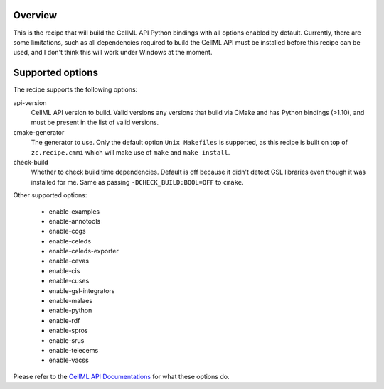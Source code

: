 Overview
========

This is the recipe that will build the CellML API Python bindings with
all options enabled by default.  Currently, there are some limitations,
such as all dependencies required to build the CellML API must be
installed before this recipe can be used, and I don't think this will
work under Windows at the moment.


Supported options
=================

The recipe supports the following options:

api-version
    CellML API version to build.  Valid versions any versions that build
    via CMake and has Python bindings (>1.10), and must be present in
    the list of valid versions.

cmake-generator
    The generator to use.  Only the default option ``Unix Makefiles`` is
    supported, as this recipe is built on top of ``zc.recipe.cmmi`` 
    which will make use of ``make`` and ``make install``.

check-build
    Whether to check build time dependencies.  Default is off because it
    didn't detect GSL libraries even though it was installed for me.
    Same as passing ``-DCHECK_BUILD:BOOL=OFF`` to ``cmake``.

Other supported options:

    - enable-examples
    - enable-annotools
    - enable-ccgs
    - enable-celeds
    - enable-celeds-exporter
    - enable-cevas
    - enable-cis
    - enable-cuses
    - enable-gsl-integrators
    - enable-malaes
    - enable-python
    - enable-rdf
    - enable-spros
    - enable-srus
    - enable-telecems
    - enable-vacss

Please refer to the `CellML API Documentations`_ for what these options do.

.. _CellML API Documentations: http://cellml-api.sourceforge.net/
